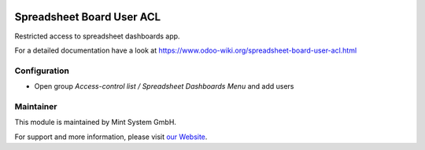 .. image:: https://img.shields.io/badge/licence-GPL--3-blue.svg
    :target: http://www.gnu.org/licenses/gpl-3.0-standalone.html
    :alt: License: GPL-3

==========================
Spreadsheet Board User ACL
==========================

Restricted access to spreadsheet dashboards app.

For a detailed documentation have a look at https://www.odoo-wiki.org/spreadsheet-board-user-acl.html

Configuration
~~~~~~~~~~~~~

* Open group *Access-control list / Spreadsheet Dashboards Menu* and add users

Maintainer
~~~~~~~~~~

.. image:: https://raw.githubusercontent.com/Mint-System/Wiki/master/assets/mint-system-logo.png
  :target: https://www.mint-system.ch

This module is maintained by Mint System GmbH.

For support and more information, please visit `our Website <https://www.mint-system.ch>`__.
